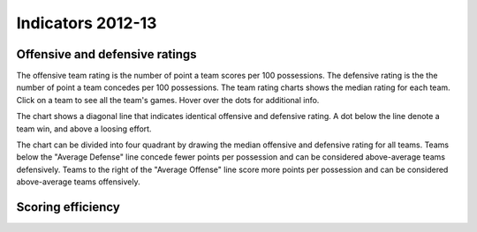 Indicators 2012-13
=======================

.. raw:: html
    
    <script src="http://d3js.org/d3.v3.min.js"></script>
    <link rel="stylesheet" type="text/css" href="/charts/charts.css">


Offensive and defensive ratings
-------------------------------

.. raw:: html
    
    <div id="teamratings"></div>
    <script src="/charts/teamratings.js"></script>
    <script>
        scatterTeamRatings();
    </script>

The offensive team rating is the number of point a team scores per 100 possessions.
The defensive rating is the  the number of point a team concedes per 100 possessions.
The team rating charts shows the median rating for each team.
Click on a team to see all the team's games.
Hover over the dots for additional info.

The chart shows a diagonal line that indicates identical offensive and defensive rating.
A dot below the line denote a team win, and above a loosing effort.

The chart can be divided into four quadrant by drawing the median offensive and defensive rating for all teams.
Teams below the "Average Defense" line concede fewer points per possession
and can be considered above-average teams defensively.
Teams to the right of the "Average Offense" line score more points per possession 
and can be considered above-average teams offensively.


Scoring efficiency
------------------

.. raw:: html
    
    <div id="playerscoring"></div>
    <script src="/charts/playerratings.js"></script>
    <script>
        scatterPlayerScoring();
    </script>